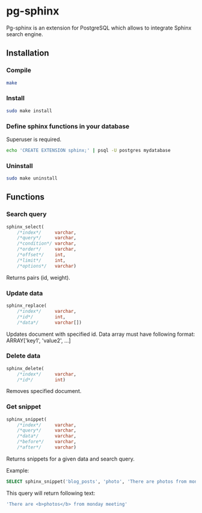 * pg-sphinx
  
  Pg-sphinx is an extension for PostgreSQL which allows to integrate Sphinx search engine.

** Installation

*** Compile

  #+BEGIN_SRC sh
  make
  #+END_SRC

*** Install
  
  #+BEGIN_SRC sh
  sudo make install
  #+END_SRC

*** Define sphinx functions in your database

  Superuser is required.

  #+BEGIN_SRC sh
  echo 'CREATE EXTENSION sphinx;' | psql -U postgres mydatabase
  #+END_SRC

*** Uninstall

  #+BEGIN_SRC sh
  sudo make uninstall
  #+END_SRC

** Functions

*** Search query

  #+BEGIN_SRC sql
  sphinx_select(
      /*index*/     varchar,
      /*query*/     varchar,
      /*condition*/ varchar,
      /*order*/     varchar,
      /*offset*/    int,
      /*limit*/     int,
      /*options*/   varchar)
  #+END_SRC

  Returns pairs (id, weight).

*** Update data

  #+BEGIN_SRC sql
  sphinx_replace(
      /*index*/     varchar,
      /*id*/        int,
      /*data*/      varchar[])
  #+END_SRC

  Updates document with specified id. Data array must have following format:
  ARRAY['key1', 'value2', ...]

*** Delete data

  #+BEGIN_SRC sql
  sphinx_delete(
      /*index*/     varchar,
      /*id*/        int)
  #+END_SRC

  Removes specified document.

*** Get snippet

  #+BEGIN_SRC sql
  sphinx_snippet(
      /*index*/     varchar,
      /*query*/     varchar,
      /*data*/      varchar,
      /*before*/    varchar,
      /*after*/     varchar)
  #+END_SRC

  Returns snippets for a given data and search query.

  Example:

  #+BEGIN_SRC sql
  SELECT sphinx_snippet('blog_posts', 'photo', 'There are photos from monday meeting', '<b>', '</b>')
  #+END_SRC

  This query will return following text:

  #+BEGIN_SRC sql
  'There are <b>photos</b> from monday meeting'
  #+END_SRC

